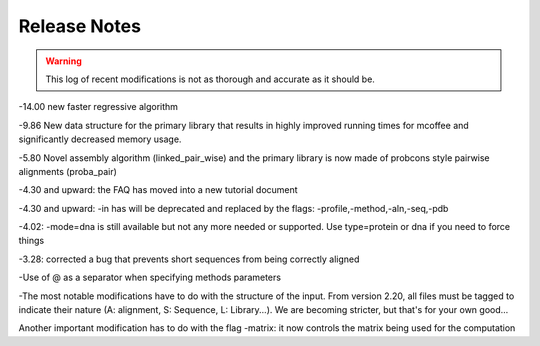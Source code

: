 #############
Release Notes
#############
.. Warning:: This log of recent modifications is not as thorough and accurate as it should be.

-14.00 new faster regressive algorithm 

-9.86 New data structure for the primary library that results in highly improved running times for mcoffee and significantly decreased memory usage.


-5.80 Novel assembly algorithm (linked_pair_wise) and the primary library is now made of probcons style pairwise alignments (proba_pair)


-4.30 and upward: the FAQ has moved into a new tutorial document


-4.30 and upward: -in has will be deprecated and replaced by the flags: -profile,-method,-aln,-seq,-pdb


-4.02: -mode=dna is still available but not any more needed or supported. Use type=protein or dna if you need to force things


-3.28: corrected a bug that prevents short sequences from being correctly aligned


-Use of @ as a separator when specifying methods parameters


-The most notable modifications have to do with the structure of the input. From version 2.20, all files must be tagged to indicate their nature (A: alignment, S: Sequence, L: Library...). We are becoming stricter, but that's for your own good...


Another important modification has to do with the flag -matrix: it now controls the matrix being used for the computation
